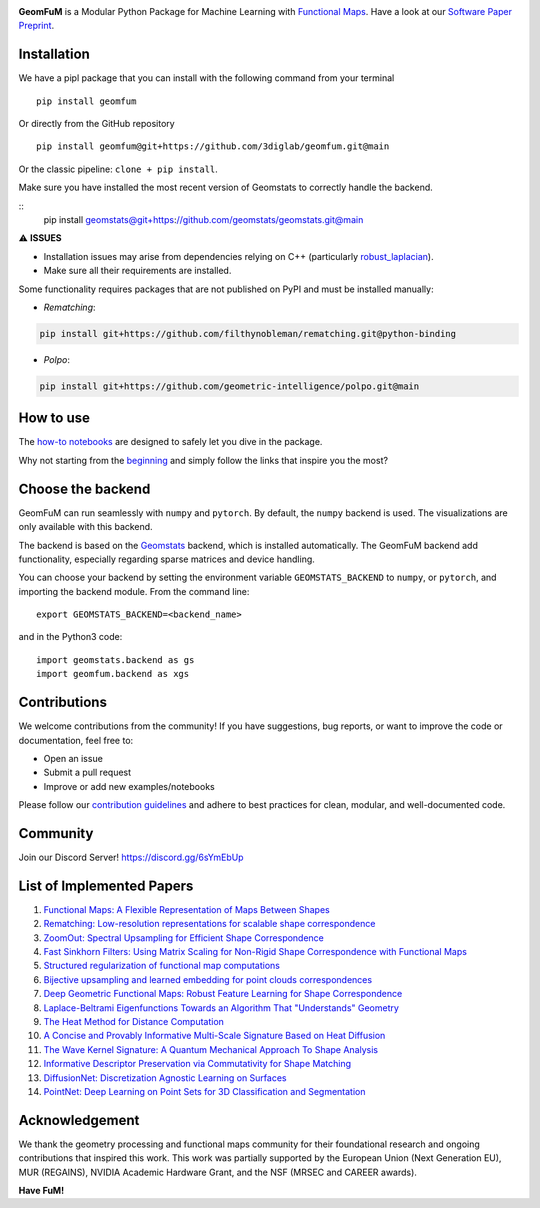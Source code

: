 .. image:: https://raw.githubusercontent.com/3diglab/geomfum/main/GeomFuMlogo.png
   :width: 800
   :alt: GeomFuM logo

**GeomFuM** is a Modular Python Package for Machine Learning with `Functional Maps <https://dl.acm.org/doi/10.1145/2185520.2185526>`_. 
Have a look at our `Software Paper Preprint <https://drive.google.com/file/d/1zr7ml2QWEOOlS9S3imER_HBuvYwMm3oo/view?usp=sharing>`_.

Installation
------------
We have a pipl package that you can install with the following command from your terminal
::
    
    pip install geomfum

Or directly from the GitHub repository
::
    
    pip install geomfum@git+https://github.com/3diglab/geomfum.git@main


Or the classic pipeline: ``clone + pip install``.

Make sure you have installed the most recent version of Geomstats to correctly handle the backend.

::
    pip install geomstats@git+https://github.com/geomstats/geomstats.git@main


⚠️ **ISSUES**



- Installation issues may arise from dependencies relying on C++ (particularly `robust_laplacian <https://pypi.org/project/robust-laplacian/>`_).

- Make sure all their requirements are installed.

Some functionality requires packages that are not published on PyPI and must be installed manually:

- `Rematching`: 

.. code-block:: bash

    pip install git+https://github.com/filthynobleman/rematching.git@python-binding


- `Polpo`: 

.. code-block:: bash

    pip install git+https://github.com/geometric-intelligence/polpo.git@main


How to use
----------

The `how-to notebooks <./notebooks/how_to>`_ are designed to safely let you dive in the package.

Why not starting from the `beginning <./notebooks/how_to/load_mesh_from_file.ipynb>`_ and simply follow the links that inspire you the most?

Choose the backend
------------------

GeomFuM can run seamlessly with ``numpy`` and ``pytorch``. 
By default, the ``numpy`` backend is used. The visualizations are only available with this backend.

The backend is based on the `Geomstats <https://github.com/geomstats/geomstats>`_ backend, which is installed automatically. The GeomFuM backend add functionality, especially regarding sparse matrices and device handling.

You can choose your backend by setting the environment variable
``GEOMSTATS_BACKEND`` to ``numpy``, or ``pytorch``, and
importing the backend module. From the command line:

::

    export GEOMSTATS_BACKEND=<backend_name>

and in the Python3 code:

::

    import geomstats.backend as gs
    import geomfum.backend as xgs

Contributions
-------------

We welcome contributions from the community!  
If you have suggestions, bug reports, or want to improve the code or documentation, feel free to:

- Open an issue

- Submit a pull request

- Improve or add new examples/notebooks


Please follow our `contribution guidelines <https://dig-air.github.io/geomfum.github.io/contributing.html>`_ and adhere to best practices for clean, modular, and well-documented code.

Community
---------
Join our Discord Server! https://discord.gg/6sYmEbUp


List of Implemented Papers
--------------------------

1. `Functional Maps: A Flexible Representation of Maps Between Shapes <http://www.lix.polytechnique.fr/~maks/papers/obsbg_fmaps.pdf>`_
2. `Rematching: Low-resolution representations for scalable shape correspondence <https://arxiv.org/abs/2305.09274>`_
3. `ZoomOut: Spectral Upsampling for Efficient Shape Correspondence <https://arxiv.org/abs/1904.07865>`_
4. `Fast Sinkhorn Filters: Using Matrix Scaling for Non-Rigid Shape Correspondence with Functional Maps <https://openaccess.thecvf.com/content/CVPR2021/html/Pai_Fast_Sinkhorn_Filters_Using_Matrix_Scaling_for_Non-Rigid_Shape_Correspondence_CVPR_2021_paper.html>`_
5. `Structured regularization of functional map computations <https://www.lix.polytechnique.fr/Labo/Ovsjanikov.Maks/papers/resolvent_SGP19_small.pdf>`_
6. `Bijective upsampling and learned embedding for point clouds correspondences <https://www.sciencedirect.com/science/article/pii/S0097849324001201>`_
7. `Deep Geometric Functional Maps: Robust Feature Learning for Shape Correspondence <https://arxiv.org/abs/2003.14286>`_
8. `Laplace-Beltrami Eigenfunctions Towards an Algorithm That "Understands" Geometry <https://brunolevy.github.io/papers/Laplacian_SMI_2006.pdf>`_
9. `The Heat Method for Distance Computation <https://www.cs.cmu.edu/~kmcrane/Projects/HeatMethod/>`_
10. `A Concise and Provably Informative Multi-Scale Signature Based on Heat Diffusion <http://www.lix.polytechnique.fr/~maks/papers/hks.pdf>`_
11. `The Wave Kernel Signature: A Quantum Mechanical Approach To Shape Analysis <http://imagine.enpc.fr/~aubrym/projects/wks/index.html>`_
12. `Informative Descriptor Preservation via Commutativity for Shape Matching <https://www.lix.polytechnique.fr/Labo/Ovsjanikov.Maks/papers/fundescEG17.pdf>`_
13. `DiffusionNet: Discretization Agnostic Learning on Surfaces <https://arxiv.org/abs/2012.00888>`_
14. `PointNet: Deep Learning on Point Sets for 3D Classification and Segmentation <https://arxiv.org/abs/1612.00593>`_

Acknowledgement
---------------
We thank the geometry processing and functional maps community for their foundational research and ongoing contributions that inspired this work.
This work was partially supported by the European Union (Next Generation EU), MUR (REGAINS), NVIDIA Academic Hardware Grant, and the NSF (MRSEC and CAREER awards). 



**Have FuM!**
